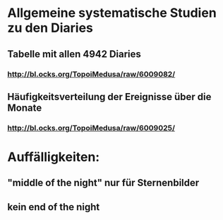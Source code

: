 * Allgemeine systematische Studien zu den Diaries
** Tabelle mit allen 4942 Diaries
*** http://bl.ocks.org/TopoiMedusa/raw/6009082/
** Häufigkeitsverteilung der Ereignisse über die Monate
*** http://bl.ocks.org/TopoiMedusa/raw/6009025/


* Auffälligkeiten:
** "middle of the night" nur für Sternenbilder
** kein end of the night
